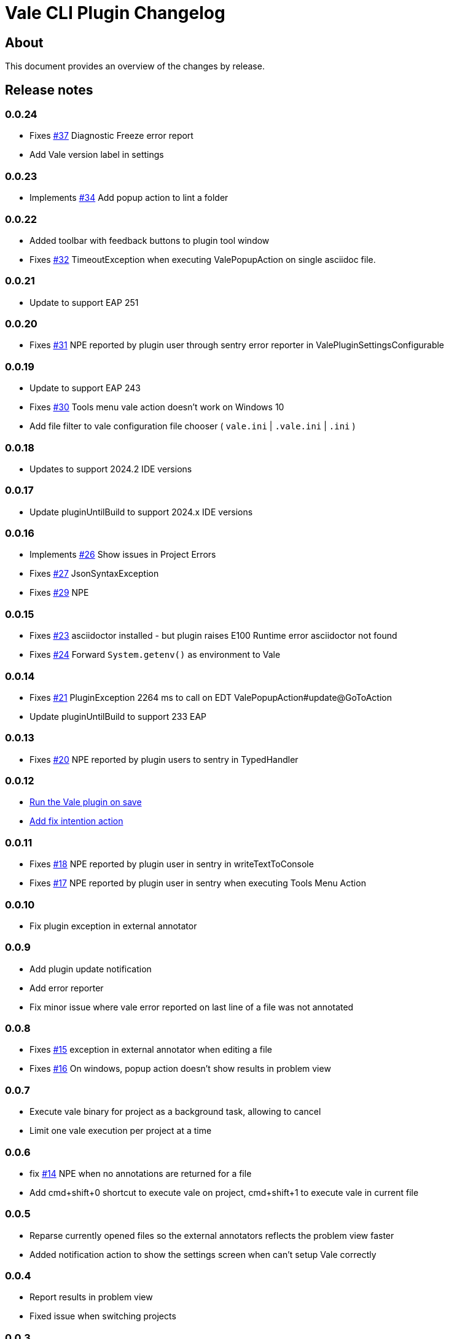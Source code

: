 = Vale CLI Plugin Changelog

== About

This document provides an overview of the changes by release.

[[releasenotes]]
== Release notes
=== 0.0.24
- Fixes https://gitlab.com/pablomxnl/vale-cli-plugin/-/issues/37[#37] Diagnostic Freeze error report
- Add Vale version label in settings

=== 0.0.23
- Implements https://gitlab.com/pablomxnl/vale-cli-plugin/-/issues/34[#34] Add popup action to lint a folder

=== 0.0.22
- Added toolbar with feedback buttons to plugin tool window
- Fixes https://gitlab.com/pablomxnl/vale-cli-plugin/-/issues/32[#32] TimeoutException when executing ValePopupAction on single asciidoc file.

=== 0.0.21
- Update to support EAP 251

=== 0.0.20
- Fixes https://gitlab.com/pablomxnl/vale-cli-plugin/-/issues/31[#31] NPE reported by plugin user through sentry error reporter in ValePluginSettingsConfigurable

=== 0.0.19

- Update to support EAP 243
- Fixes https://gitlab.com/pablomxnl/vale-cli-plugin/-/issues/30[#30] Tools menu vale action doesn't work on Windows 10
- Add file filter to vale configuration file chooser ( `vale.ini` | `.vale.ini` | `.ini` )

=== 0.0.18

- Updates to support 2024.2 IDE versions

=== 0.0.17

- Update pluginUntilBuild to support 2024.x IDE versions

=== 0.0.16

- Implements https://gitlab.com/pablomxnl/vale-cli-plugin/-/issues/26[#26] Show issues in Project Errors
- Fixes https://gitlab.com/pablomxnl/vale-cli-plugin/-/issues/27[#27] JsonSyntaxException
- Fixes https://gitlab.com/pablomxnl/vale-cli-plugin/-/issues/27[#29] NPE

=== 0.0.15

- Fixes https://gitlab.com/pablomxnl/vale-cli-plugin/-/issues/23[#23] asciidoctor installed - but plugin raises E100 Runtime error asciidoctor not found
- Fixes https://gitlab.com/pablomxnl/vale-cli-plugin/-/issues/24[#24] Forward `System.getenv()` as environment to Vale

=== 0.0.14

- Fixes https://gitlab.com/pablomxnl/vale-cli-plugin/-/issues/21[#21] PluginException 2264 ms to call on EDT ValePopupAction#update@GoToAction
- Update pluginUntilBuild to support 233 EAP

=== 0.0.13

- Fixes https://gitlab.com/pablomxnl/vale-cli-plugin/-/issues/20[#20] NPE reported by plugin users to sentry in TypedHandler

=== 0.0.12

- https://gitlab.com/pablomxnl/vale-cli-plugin/-/issues/7[Run the Vale plugin on save]
- https://gitlab.com/pablomxnl/vale-cli-plugin/-/issues/19[Add fix intention action]

=== 0.0.11

- Fixes https://gitlab.com/pablomxnl/vale-cli-plugin/-/issues/18[#18] NPE reported by plugin user in sentry in writeTextToConsole
- Fixes https://gitlab.com/pablomxnl/vale-cli-plugin/-/issues/18[#17] NPE reported by plugin user in sentry when executing Tools Menu Action

=== 0.0.10

- Fix plugin exception in external annotator

=== 0.0.9

- Add plugin update notification
- Add error reporter
- Fix minor issue where vale error reported on last line of a file was not annotated

=== 0.0.8

- Fixes https://gitlab.com/pablomxnl/vale-cli-plugin/-/issues/15[#15] exception in external annotator when editing a file
- Fixes https://gitlab.com/pablomxnl/vale-cli-plugin/-/issues/16[#16] On windows, popup action doesn't show results in problem view

=== 0.0.7

- Execute vale binary for project as a background task, allowing to cancel
- Limit one vale execution per project at a time

=== 0.0.6

- fix https://gitlab.com/pablomxnl/vale-cli-plugin/-/issues/14[#14] NPE when no annotations are returned for a file
- Add cmd+shift+0 shortcut to execute vale on project, cmd+shift+1 to execute vale in current file

=== 0.0.5

- Reparse currently opened files so the external annotators reflects the problem view faster
- Added notification action to show the settings screen when can't setup Vale correctly

=== 0.0.4

- Report results in problem view
- Fixed issue when switching projects

=== 0.0.3

- Fixed issue in chrome os where vale binary wasn't autodetected in system path
- Vale configuration file now optional, let the binary do it's magic to find the configuration

=== 0.0.2

- Autodetect if Vale CLI is in system path

=== 0.0.1 Initial version

- Check current file
- Check all files in project
- Check multiple files selected in project tree (that have an extension matching the configured files)